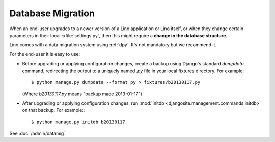 .. _datamig:

==================
Database Migration
==================

When an end-user upgrades to a newer version of 
a Lino application or Lino itself, or when they change 
certain parameters in their local :xfile:`settings.py`,
then this might require a **change in the database structure**.

Lino comes with a data migration system using :ref:`dpy`.
It's not mandatory but we recommend it.

For the end-user it is easy to use:

- Before upgrading or applying configuration changes, 
  create a backup using Django's standard `dumpdata` command,
  redirecting the output to a uniquely named `.py` file in 
  your local fixtures directory. For example::
  
    $ python manage.py dumpdata --format py > fixtures/b20130117.py
    
  (Where `b20130117.py` means "backup made 2013-01-17")
  
- After upgrading or applying configuration changes, 
  run :mod:`initdb <djangosite.management.commands.initdb>` 
  on that backup.
  For example:::
  
    $ python manage.py initdb b20130117


See :doc:`/admin/datamig`.

